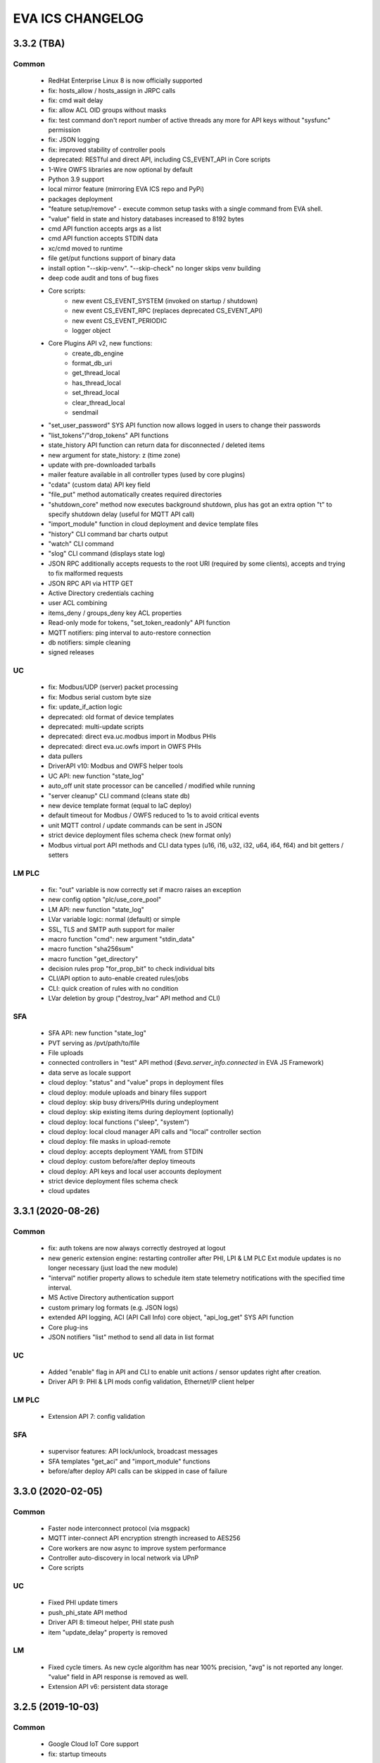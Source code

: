 EVA ICS CHANGELOG
*****************

3.3.2 (TBA)
===========

Common
------

    * RedHat Enterprise Linux 8 is now officially supported

    * fix: hosts_allow / hosts_assign in JRPC calls
    * fix: cmd wait delay
    * fix: allow ACL OID groups without masks
    * fix: test command don't report number of active threads any more for
      API keys without "sysfunc" permission

    * fix: JSON logging
    * fix: improved stability of controller pools

    * deprecated: RESTful and direct API, including CS_EVENT_API in Core scripts

    * 1-Wire OWFS libraries are now optional by default

    * Python 3.9 support
    * local mirror feature (mirroring EVA ICS repo and PyPi)
    * packages deployment
    * "feature setup/remove" - execute common setup tasks with a single command
      from EVA shell.
    * "value" field in state and history databases increased to 8192 bytes
    * cmd API function accepts args as a list
    * cmd API function accepts STDIN data
    * xc/cmd moved to runtime
    * file get/put functions support of binary data
    * install option "--skip-venv". "--skip-check" no longer skips venv building
    * deep code audit and tons of bug fixes
    * Core scripts:
        * new event CS_EVENT_SYSTEM (invoked on startup / shutdown)
        * new event CS_EVENT_RPC (replaces deprecated CS_EVENT_API)
        * new event CS_EVENT_PERIODIC
        * logger object
    * Core Plugins API v2, new functions:
        * create_db_engine
        * format_db_uri
        * get_thread_local
        * has_thread_local
        * set_thread_local
        * clear_thread_local
        * sendmail
    * "set_user_password" SYS API function now allows logged in users to change
      their passwords
    * "list_tokens"/"drop_tokens" API functions
    * state_history API function can return data for disconnected / deleted
      items
    * new argument for state_history: z (time zone)
    * update with pre-downloaded tarballs
    * mailer feature available in all controller types (used by core plugins)
    * "cdata" (custom data) API key field
    * "file_put" method automatically creates required directories
    * "shutdown_core" method now executes background shutdown, plus has got an
      extra option "t" to specify shutdown delay (useful for MQTT API call)
    * "import_module" function in cloud deployment and device template files
    * "history" CLI command bar charts output
    * "watch" CLI command
    * "slog" CLI command (displays state log)
    * JSON RPC additionally accepts requests to the root URI (required by some
      clients), accepts and trying to fix malformed requests
    * JSON RPC API via HTTP GET
    * Active Directory credentials caching
    * user ACL combining
    * items_deny / groups_deny key ACL properties
    * Read-only mode for tokens, "set_token_readonly" API function
    * MQTT notifiers: ping interval to auto-restore connection
    * db notifiers: simple cleaning
    * signed releases

UC
--

    * fix: Modbus/UDP (server) packet processing
    * fix: Modbus serial custom byte size
    * fix: update_if_action logic

    * deprecated: old format of device templates
    * deprecated: multi-update scripts
    * deprecated: direct eva.uc.modbus import in Modbus PHIs
    * deprecated: direct eva.uc.owfs import in OWFS PHIs

    * data pullers
    * DriverAPI v10: Modbus and OWFS helper tools
    * UC API: new function "state_log"
    * auto_off unit state processor can be cancelled / modified while running
    * "server cleanup" CLI command (cleans state db)
    * new device template format (equal to IaC deploy)
    * default timeout for Modbus / OWFS reduced to 1s to avoid critical events
    * unit MQTT control / update commands can be sent in JSON
    * strict device deployment files schema check (new format only)
    * Modbus virtual port API methods and CLI data types (u16, i16, u32, i32,
      u64, i64, f64) and bit getters / setters

LM PLC
------

    * fix: "out" variable is now correctly set if macro raises an exception

    * new config option "plc/use_core_pool"
    * LM API: new function "state_log"
    * LVar variable logic: normal (default) or simple
    * SSL, TLS and SMTP auth support for mailer
    * macro function "cmd": new argument "stdin_data"
    * macro function "sha256sum"
    * macro function "get_directory"
    * decision rules prop "for_prop_bit" to check individual bits
    * CLI/API option to auto-enable created rules/jobs
    * CLI: quick creation of rules with no condition
    * LVar deletion by group ("destroy_lvar" API method and CLI)

SFA
---

    * SFA API: new function "state_log"
    * PVT serving as /pvt/path/to/file
    * File uploads
    * connected controllers in "test" API method (*$eva.server_info.connected*
      in EVA JS Framework)
    * data serve as locale support
    * cloud deploy: "status" and "value" props in deployment files
    * cloud deploy: module uploads and binary files support
    * cloud deploy: skip busy drivers/PHIs during undeployment
    * cloud deploy: skip existing items during deployment (optionally)
    * cloud deploy: local functions ("sleep", "system")
    * cloud deploy: local cloud manager API calls and "local" controller
      section
    * cloud deploy: file masks in upload-remote
    * cloud deploy: accepts deployment YAML from STDIN
    * cloud deploy: custom before/after deploy timeouts
    * cloud deploy: API keys and local user accounts deployment
    * strict device deployment files schema check
    * cloud updates


3.3.1 (2020-08-26)
==================

Common
------

    * fix: auth tokens are now always correctly destroyed at logout
    * new generic extension engine: restarting controller after PHI, LPI & LM
      PLC Ext module updates is no longer necessary (just load the new module)
    * "interval" notifier property allows to schedule item state telemetry
      notifications with the specified time interval.
    * MS Active Directory authentication support
    * custom primary log formats (e.g. JSON logs)
    * extended API logging, ACI (API Call Info) core object, "api_log_get" SYS
      API function
    * Core plug-ins
    * JSON notifiers "list" method to send all data in list format

UC
--

    * Added "enable" flag in API and CLI to enable unit actions / sensor updates
      right after creation.
    * Driver API 9: PHI & LPI mods config validation, Ethernet/IP client helper


LM PLC
------

    * Extension API 7: config validation

SFA
---

    * supervisor features: API lock/unlock, broadcast messages
    * SFA templates "get_aci" and "import_module" functions
    * before/after deploy API calls can be skipped in case of failure


3.3.0 (2020-02-05)
==================

Common
------

   * Faster node interconnect protocol (via msgpack)
   * MQTT inter-connect API encryption strength increased to AES256
   * Core workers are now async to improve system performance
   * Controller auto-discovery in local network via UPnP
   * Core scripts

UC
--

   * Fixed PHI update timers
   * push_phi_state API method
   * Driver API 8: timeout helper, PHI state push
   * item "update_delay" property is removed

LM
--

   * Fixed cycle timers. As new cycle algorithm has near 100% precision, "avg"
     is not reported any longer. "value" field in API response is removed as
     well.
   * Extension API v6: persistent data storage


3.2.5 (2019-10-03)
==================

Common
------

    * Google Cloud IoT Core support

    * fix: startup timeouts

LM PLC
------

    * Rule chill-out logic corrected

Cloud manager
-------------

    * First public beta


3.2.4 (2019-07-30)
==================

Common
------

    * Core and controller interconnect stability improvements
    * IOTE cloud support
    * InfluxDB integration
    * Prometheus integration
    * Logging to syslog
    * Autocompletion files for ZSH
    * server events
    * CLI edit command for controller server config

UC
--
    * Driver API 7: shared namespaces

LM PLC
------

    * Direct use of macro functions (as @function)
    * rule, job and cycle creation with human readable input

SFA
---

    * edit ui / edit pvt commands in EVA shell


3.2.3 (2019-06-24)
==================

Common
------

    * MQTT server is not required anymore for local host/network installations,
      controllers can exchange information in real-time via P2P sockets (turned
      on automatically if MQTT server for controller is not specified).
    * state_history method can now return chart image (SVG/PNG)

UC
--

    * get_phi_ports API method - get ports of loaded PHI
    * phi_discover API method - search for equipment supported by PHI module
    * Modbus values reported to UC slave can now be automatically converted to
      signed and divided (or multiplied).

LM PLC
------

    * set_job_prop macro function
    * cycle can now run macros with args and kwargs

SFA
---

    * easy-setup now creates default user (operator)
    * "as" parameter for .json and .yml files changes their format on the flow
    * JS SFA Framework is now deprecated. Use EVA JS Framework instead:
      https://github.com/alttch/eva-js-framework


3.2.2 (2019-05-21)
==================

UC
--

    * Driver API 5: "unload" method, unit values in PHIs.

LM PLC
------

    * scheduled jobs

SFA
---

    * evaHI integration
    * transparent authentication on secondary UI pages


3.2.1 (2019-04-16)
==================

Common
------

    * fixes: small fixes in CLI
    * fixes: code refactoring, performance optimization

    * EVA ICS now loads 3rd party libraries from virtualenv which increases
      system stability as only tested version of libraries are used.
    * Support for AWS IoT
    * Modbus slave register monitoring functions
    * increment/decrement functions for lvars and shared macro variables
    * read-only permissions for API keys


3.2.0 (2019-04-02)
==================

Common
------

    * Core, API and CLI performance improvements

    * fixes: correct backup/restore if configuration folders are symlinks
    * fixes: correct restore if --runtime flag is specified
    * fixes: LM PLC locking problems

    * notifier performance improvements
    * CLI improvements

    * personal Cloud support (nodes run API calls via MQTT)
    * automatic node discovery
    * license changed to Apache License 2.0
    * new SYS API function: shutdown_core
    * controller/node autodiscovery
    * enterprise layout is now default item layout
    * using item ids in API key properties is not allowed any longer in
      enterprise layout, item oid (type:group/id) must always be specified
    * X-Auth-Key header authorization support
    * JSON RPC 2.0 API
    * JSON notifiers will send JSON RPC 2.0 notifications to the target uri, if
      *method* param is set
    * RESTful API
    * API session tokens
    * Database support for MySQL and PostgreSQL
    * supervisord support

UC 
--

    * warning: API function *set_driver* renamed to *assign_driver*

    * new API functions: list_device_tpl, set_driver_prop, set_phi_prop
    * 1-Wire OWFS support (virtual buses, PHIs), OWFS API functions

    * Modbus slave support
    * Driver API v4

LM PLC
------

    * new API functions: enable_controller, disable_controller,
      matest_controller, set_ext_prop
    * kwargs in macros (kwargs dict, plus all keyword arguments are available
      as variables)
    * set_rule_prop now accepts "condition" and "for_oid"
    * cycles, cycle control API and macro functions
    * removed deprecated dm_rule* ACL
    * removed deprecated get/post functions (use requests.get/post instead)
    * Extension API v4

SFA
---

    * new API functions: enable_controller, disable_controller, list_cycles
    * SFA framework: code optimization, cycle states (warning: some functions
      are incompatible with previous version, use eva_sfa.3.1.js library or
      call the functions in new format only, look UPDATE.rst for more info)
    * SFA framework: data exchange optimization with eva_sfa_state_updates
      variable
    * removed deprecated dm_rule* ACL and rule control functions
    * SFA templates: **request** now contains full request object
    * SFA templates: new function api_call (call any SFA API method)

Deprecated (will be removed in 3.3.0)
-------------------------------------

    * macro "argv" variable (replaced with "args")
    * PHP API client no longer supported (use JSON RPC)
    * removed deprecated HTTP/POST and HTTP/GET notifiers


3.1.1 (2018-10-22)
==================

Common
------

    * fixes: interactive prompt behavior
    * fixes: API client libs check result of "phi_test" and "phi_exec"
      functions 

    * history for interactive shell mode (to turn off set
      EVA_CLI_DISABLE_HISTORY=1 system environment variable)
    * new management CLI: eva-shell (interactive by default)
    * backup/restore operations (with eva-shell)
    * dynamic API key management via CLI and API

UC
--

    * fixes: device commands in enterprise layout
    * performance improvements

    * "update" command without params starts item passive update
    * batch commands in UDP API (separated with new line) 
    * encryption and authentication in UDP API
    * custom packet handlers in UDP API
    * new API function: "test_controller", detailed info in "list controllers"
    * MQTT tools for PHIs
    * test-phi CLI tool

LM PLC
------

    * fixes: double quoted macro arguments in DM rules
    * fixes: gain param in "tts" and "audio" extensions

    * "action_toggle" macro func, "toggle" acts as an alias for unit oids
    * "shared" and "value" macro funcs default return values
    * new API function: "test_controller", detailed info in "list controllers"
    * new LPI: usp (unit single port)
    * test-ext CLI tool

SFA
---

    * new API function: "test_controller", detailed info in "list controllers"
    * SFA framework fixes and improvements


3.1.0 (2018-09-01)
==================

UC drivers, device templates, state history, charts and other new features

Core
----

    * working with locks now require allow=lock apikey permission
    * new notifier type: db, used to store item state history
    * SYS API functions: notifiers, enable_notifier, disable_notifier. the
      enable/disable API functions change notifier status only temporary, until
      the controller is restarted
    * MQTT SSL support
    * JSON notifiers. GET/POST notifiers are marked as deprecated and should
      not be used any more.
    * exec function (cmd, run) string arguments split with ' ' now support
      the spaces inside (e.g. 'this is "third argument"')

UC
--

    * new uc-cmd cli
    * old uc-cmd renamed to uc-api
    * UC drivers: logical to physical (LPI) and physical (PHI) interfaces
    * native Modbus support (drivers only)
    * device templates
    * new function "state_history" in UC API
    * EVA_ITEM_OID var in the environment of UC scripts
    * action status label (case insensitive) may be used instead of number,
      if the label is not defined, API returns 404 error
    * new key permission: "device", allows calling device management functions.
    * uc-tpl device template validator and generator (alpha)
    * unit and sensor items now have physical location. If location is specified
      as coordinates (x:y or x:y:z), loc_x, loc_y and loc_z props become
      available
    * UC EI now should be enabled/disabled in uc.ini

LM PLC
------

    * new lm-cmd cli
    * old lm-cmd renamed to lm-api
    * macro extensions
    * macro function "unlock" now return false if the lock hasn't been locked
      or doesn't exist
    * unlock macro function may throw an exception if the controller forbids its
      functionality, in case the controller has no master key defined
    * new functions "state_history" in LM API and "history" (equivalent) in
      macros
    * new functions: status, value, nstatus, nvalue with oid support
    * new DM rule events: on nstatus, nvalue change (for units)
    * device management functions: "create_device", "update_device",
      "destroy_device"
    * "set_rule_prop" macro function
    * "alias" macro function
    * rule filter in LM EI
    * LM EI now should be enabled/disabled in lm.ini

SFA
---

    * fixes: rule management functions

    * new sfa-cmd cli
    * sfa-cmd renamed to sfa-api
    * new function "state_history" in SFA API and SFA Framework
    * all functions now accept item oids
    * "result" function returns the result of macro execution if macro action
      uuid or macro id (in the oid format) specified
    * state API function accepts "full" parameter
    * full SFA states now have item descriptions and status labels (for units)
    * SFA API groups function now accept "g" parameter to filter group list
      (with MQTT-style wildcards)
    * SFA rpvt function to load documents from remote servers
    * SFA cvars are automatically available in SFA Framework app. Note: SFA
      cvars are public and may be obtained with any valid API key

    * SFA Framework is now jQuery 3 compatible, included jQuery lib updated to
      3.3.1
    * SFA Framework item states now also have description and status labels
      fields
    * eva_sfa_groups function, returns item groups list (with optional filter)
    * eva_sfa_chart function, displays item state charts
    * eva_sfa_popup function, displays popups and info windows
    * new ws event: server restart and eva_sfa_server_restart_handler in a
      framework. SFA API function "notify_restart" allows to notify clients
      about the server restart w/o actual restarting (e.g. when restarting
      frontend)

    * jinja2 templates for SFA ui and PVT files (all files with .j2 extension
      are served as templates). index.j2 has more priority than index.html

API Client
----------

    * new API function call result: "result_invalid_params" (11)

Common
------

    * new notifier management CLI (old CLI tools available in **legacy** folder)
    * watchdog to test/automatically restart controllers in case of failure
    * oid support in API keys
    * other stability improvements


3.0.2 (2018-06-23)
==================

Bugfix release, some new urgent features, stability improvements

EVA documentation is now available in reStructuredText format and at
https://eva-ics.readthedocs.io

Emergency interfaces
--------------------

    * fixes: correct display of long item names
    * fixes: various bug fixes
    * refresh buttons on item pages
    * LM EI: reset button and expire timer in LM EI show/hide when prop changed

Core
----

    * fixes: remove empty controller group when all objects are deleted
    * fixes: remote items correctly display state in list_remote
    * fixes: disabled sensors and lvars should not react to expiration
    * each set_prop call now logs what's actually changed
    * added item oid (type:group/item_id) - reserved for the future releases
    * added stop_on_critical option in config (default: yes),
      server will be restarted via safe-run if critical exception occur
    * uptime in dump and test API function, last 100 exceptions are now stored
      in a dump, dumps are now compressed with gzip
    * API functions now support JSON requests

UC
--

    * action_toggle function to quickly toggle status of simple units 

LM PLC
------

    * list_remote returns array + controller_id property instead of dict
    * result function in macro api. terminate and result function accept action
      uuid as a param
    * on_set lm rule (status changed to 1)
    * new LM API and macro functions: clear (set lvar value to 0), toggle
      (toggles lvar value between 0 and 1)
    * cmd macro function now accepts full controller id (uc/controller_id) as
      well as short
    * new macro functions for file management: ls, open_oldest, open_newest

SFA
---

    * fixes: dm_rule_props acl in SFA

    * list_remote returns array instead of dict + controller_id property
    * list_macros contains now controller property
    * append_controller now tries to autodetect controller type if no type
      is specified
    * sfa pvt access logs
    * reset, toggle, clear, action_toggle, result and terminate by uuid funcs in
      sfa & sfa framework
    * reload_clients command and sfa framework reload event handler
    * eva_sfa_expires_in function in a framework to work with timers
    * log processing functions in a framework
    * wildcard masks in eva_sfa_state and eva_sfa_register_update_state

Common
------

    * easy-setup.sh - an interactive/automatic script to quickly set up the
      current host
    * ability to run controllers under restricted user


3.0.1 (2018-02-21)
==================

Minor release with some urgent features

Core
----

    * EVA_ITEM_PARENT_GROUP variable in script ENV which contains the parent
      group of the item
    * cvars now can be set as global or assigned to the specified item group
      i.e. 'VAR1' - global cvar, available to the all scripts,
      'group1/VAR2' - variable available only to scripts from group
      'group1' (as 'VAR2'), 'group2/VAR2' - variable available only to
      group 'group2' (also as 'VAR2').  Used by UC scripts to let one
      script manage different items

UC
--

    * 'update_delay' prop - item passive update may start with a delay to
      prevent multiple updates running simultaneously producing high system
      load
    * 'clone' function in UC API and uc-cmd to clone items
    * 'clone_group' function - clones all matching items in a group
    * 'destroy_group' function destroys all items in the specified group

LM PLC
------

    * item id in LM rules match by simple mask (i.e. '\*id\'* or 'id\'* or
      '\*id')


3.0.0 (2017-10-19)
==================

First public release
